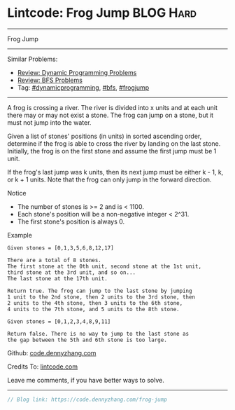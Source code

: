 * Lintcode: Frog Jump                                             :BLOG:Hard:
#+STARTUP: showeverything
#+OPTIONS: toc:nil \n:t ^:nil creator:nil d:nil
:PROPERTIES:
:type:     redo, dynamicprogramming, bfs, frogjump
:END:
---------------------------------------------------------------------
Frog Jump
---------------------------------------------------------------------
#+BEGIN_HTML
<a href="https://github.com/dennyzhang/code.dennyzhang.com"><img align="right" width="200" height="183" src="https://www.dennyzhang.com/wp-content/uploads/denny/watermark/github.png" /></a>
#+END_HTML
Similar Problems:
- [[https://code.dennyzhang.com/review-dynamicprogramming][Review: Dynamic Programming Problems]]
- [[https://code.dennyzhang.com/review-bfs][Review: BFS Problems]]
- Tag: [[https://code.dennyzhang.com/tag/dynamicprogramming][#dynamicprogramming]], [[https://code.dennyzhang.com/tag/bfs][#bfs]], [[https://code.dennyzhang.com/tag/frogjump][#frogjump]]
---------------------------------------------------------------------
A frog is crossing a river. The river is divided into x units and at each unit there may or may not exist a stone. The frog can jump on a stone, but it must not jump into the water.

Given a list of stones' positions (in units) in sorted ascending order, determine if the frog is able to cross the river by landing on the last stone. Initially, the frog is on the first stone and assume the first jump must be 1 unit.

If the frog's last jump was k units, then its next jump must be either k - 1, k, or k + 1 units. Note that the frog can only jump in the forward direction.

 Notice
- The number of stones is >= 2 and is < 1100.
- Each stone's position will be a non-negative integer < 2^31.
- The first stone's position is always 0.

Example
#+BEGIN_EXAMPLE
Given stones = [0,1,3,5,6,8,12,17]

There are a total of 8 stones.
The first stone at the 0th unit, second stone at the 1st unit,
third stone at the 3rd unit, and so on...
The last stone at the 17th unit.

Return true. The frog can jump to the last stone by jumping
1 unit to the 2nd stone, then 2 units to the 3rd stone, then
2 units to the 4th stone, then 3 units to the 6th stone,
4 units to the 7th stone, and 5 units to the 8th stone.

Given stones = [0,1,2,3,4,8,9,11]

Return false. There is no way to jump to the last stone as
the gap between the 5th and 6th stone is too large.
#+END_EXAMPLE

Github: [[https://github.com/dennyzhang/code.dennyzhang.com/tree/master/problems/frog-jump][code.dennyzhang.com]]

Credits To: [[https://code.dennyzhang.com/frog-jump][lintcode.com]]

Leave me comments, if you have better ways to solve.
---------------------------------------------------------------------

#+BEGIN_SRC go
// Blog link: https://code.dennyzhang.com/frog-jump

#+END_SRC

#+BEGIN_HTML
<div style="overflow: hidden;">
<div style="float: left; padding: 5px"> <a href="https://www.linkedin.com/in/dennyzhang001"><img src="https://www.dennyzhang.com/wp-content/uploads/sns/linkedin.png" alt="linkedin" /></a></div>
<div style="float: left; padding: 5px"><a href="https://github.com/dennyzhang"><img src="https://www.dennyzhang.com/wp-content/uploads/sns/github.png" alt="github" /></a></div>
<div style="float: left; padding: 5px"><a href="https://www.dennyzhang.com/slack" target="_blank" rel="nofollow"><img src="https://slack.dennyzhang.com/badge.svg" alt="slack"/></a></div>
</div>
#+END_HTML
